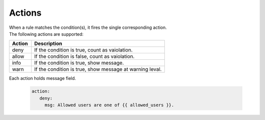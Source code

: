 =======
Actions
=======


| When a rule matches the condition(s), it fires the single corresponding action.
| The following actions are supported:

.. list-table:: 
   :widths: 25 150
   :header-rows: 1

   * - Action
     - Description
   * - deny
     - If the condition is true, count as vaiolation.
   * - allow
     - If the condition is false, count as vaiolation.
   * - info
     - If the condition is true, show message. 
   * - warn
     - If the condition is true, show message at warning leval.

| Each action holds message field.

    .. code-block:: yaml

       action:
          deny:
            msg: Allowed users are one of {{ allowed_users }}.